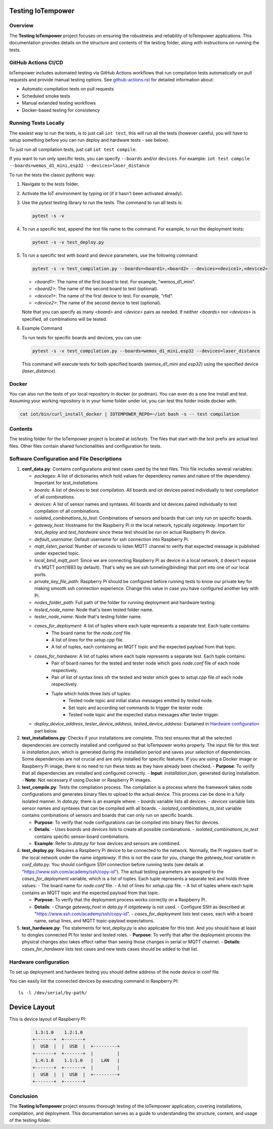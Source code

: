Testing IoTempower
====================

Overview
--------

The **Testing IoTempower** project focuses on ensuring the robustness and reliability of IoTempower applications. This documentation provides details on the structure and contents of the testing folder, along with instructions on running the tests.

GitHub Actions CI/CD
---------------------

IoTempower includes automated testing via GitHub Actions workflows that run compilation tests automatically on pull requests and provide manual testing options. See `github-actions.rst <github-actions.rst>`_ for detailed information about:

- Automatic compilation tests on pull requests
- Scheduled smoke tests
- Manual extended testing workflows
- Docker-based testing for consistency

Running Tests Locally
----------------------

The easiest way to run the tests, is to just call ``iot test``, this will run all the tests
(however careful, you will have to setup something before
you can run deploy and hardware tests - see below).

To just run all compilation tests, just call ``iot test compile``.

If you want to run only specific tests, you can specify ``--boards`` and/or ``devices``.
For example: ``iot test compile --boards=wemos_d1_mini,esp32 --devices=laser_distance``

To run the tests the classic pythonic way:

1. Navigate to the `tests` folder.
2. Activate the IoT environment by typing `iot` (if it hasn't been activated already).
3. Use the `pytest` testing library to run the tests. The command to run all tests is:

   .. code-block:: bash

       pytest -s -v

4. To run a specific test, append the test file name to the command. For example, to run the deployment tests:

   .. code-block:: bash

       pytest -s -v test_deploy.py

5. To run a specific test with board and device parameters, use the following command:

   .. code-block:: bash

       pytest -s -v test_compilation.py --boards=<board1>,<board2> --devices=<device1>,<device2>

   - `<board1>`: The name of the first board to test. For example, "wemos_d1_mini".
   - `<board2>`: The name of the second board to test (optional).
   - `<device1>`: The name of the first device to test. For example, "rfid".
   - `<device2>`: The name of the second device to test (optional).

   Note that you can specify as many `<board>` and `<device>` pairs as needed. If neither `<boards>` nor `<devices>` is specified, all combinations will be tested.

6. Example Command

   To run tests for specific boards and devices, you can use:

   .. code-block:: bash

       pytest -s -v test_compilation.py --boards=wemos_d1_mini,esp32 --devices=laser_distance

   This command will execute tests for both specified boards (`wemos_d1_mini` and `esp32`) using the specified device (`laser_distance`).

Docker
------

You can also run the tests of yor local repository in docker (or podman).
You can even do a one line install and test. Assuming your working repository
is in your home folder under iot, you can test this folder inside docker with:

.. code-block:: bash

   cat iot/bin/curl_install_docker | IOTEMPOWER_REPO=~/iot bash -s -- test compilation


Contents
--------

The testing folder for the IoTempower project is located at `iot/tests`. The files that start with the `test` prefix are actual test files. Other files contain shared functionalities and configuration for tests.

Software Configuration and File Descriptions
-----------------

1.  **conf_data.py**: Contains configurations and test cases used by the test files. This file includes several variables:
    
    - `packages`: A list of dictionaries which hold values for dependency names and nature of the dependency. Important for `test_installations`.
    
    - `boards`: A list of devices to test compilation. All boards and iot devices paired individually to test compilation of all combinations.
    
    - `devices`: A list of sensor names and syntaxes. All boards and iot devices paired individually to test compilation of all combinations.
    
    - `isolated_combinations_to_test`: Combinations of sensors and boards that can only run on specific boards.
    
    - `gateway_host`: Hostname for the Raspberry Pi in the local network, typically `iotgateway`. Important for `test_deploy` and `test_hardware` since these test should be run on actual Raspberry Pi device.
    
    - `default_username`: Default username for ssh connection into Raspberry Pi.
    
    - `mqtt_listen_period`: Number of seconds to listen MQTT channel to verify that expected message is published under expected topic.
    
    - `local_bind_mqtt_port`: Since we are connecting Raspberry Pi as device in a local network, it doesn't expose it's MQTT port(1883 by default). That's why we are ssh tunneling(binding) that port into one of our local ports.
    
    - `private_key_file_path`: Raspberry Pi should be configured before running tests to know our private key for making smooth ssh connection experience. Change this value in case you have configured another key with Pi.
    
    - `nodes_folder_path`: Full path of the folder for running deployment and hardware testing.

    - `tested_node_name`: Node that's been tested folder name.
    
    - `tester_node_name`: Node that's testing  folder name.
    
    - `cases_for_deployment`: A list of tuples where each tuple represents a separate test. Each tuple contains:
        - The board name for the `node.conf` file.
        - A list of lines for the `setup.cpp` file.
        - A list of tuples, each containing an MQTT topic and the expected payload from that topic.
    
    - `cases_for_hardware`: A list of tuples where each tuple represents a separate test. Each tuple contains:
        - Pair of board names for the tested and tester node which goes `node.conf` file of each node respectively.
        - Pair of list of syntax lines ofr the tested and tester which goes to `setup.cpp` file of each node respectively.
        - Tuple which holds three lists of tuples:
            - Tested node topic and initial status messages emitted by tested node.
            - Set topic and according set commands to trigger the tester node.
            - Tested node topic and the expected status messages after tester trigger.
    
    - `deploy_device_address`, `tester_device_address`, `tested_device_address`: Explained in `Hardware configuration`_ part below.

2.  **test_installations.py**: Checks if your installations are complete. This test ensures that all the selected dependencies are correctly installed and configured so that IoTempower works properly. The input file for this test is `installation.json`, which is generated during the installation period and saves your selection of dependencies. Some dependencies are not crucial and are only installed for specific features. If you are using a Docker image or Raspberry Pi image, there is no need to run these tests as they have already been checked.
    - **Purpose**: To verify that all dependencies are installed and configured correctly.
    - **Input**: `installation.json`, generated during installation.
    - **Note**: Not necessary if using Docker or Raspberry Pi images.

3.  **test_compile.py**: Tests the compilation process. The compilation is a process where the framework takes node configurations and generates binary files to upload to the actual device. This process can be done in a fully isolated manner. In `data.py`, there is an example where:
    - `boards` variable lists all devices.
    - `devices` variable lists sensor names and syntaxes that can be compiled with all boards.
    - `isolated_combinations_to_test` variable contains combinations of sensors and boards that can only run on specific boards.

    - **Purpose**: To verify that node configurations can be compiled into binary files for devices.
    - **Details**:
      - Uses `boards` and `devices` lists to create all possible combinations.
      - `isolated_combinations_to_test` contains specific sensor-board combinations.
    - **Example**: Refer to `data.py` for how devices and sensors are combined.

4.  **test_deploy.py**: Requires a Raspberry Pi device to be connected to the network. Normally, the Pi registers itself in the local network under the name `iotgateway`. If this is not the case for you, change the `gateway_host` variable in `conf_data.py`. You should configure SSH connection before running tests (see details at "https://www.ssh.com/academy/ssh/copy-id"). The actual testing parameters are assigned to the `cases_for_deployment` variable, which is a list of tuples. Each tuple represents a separate test and holds three values:
    - The board name for `node.conf` file.
    - A list of lines for `setup.cpp` file.
    - A list of tuples where each tuple contains an MQTT topic and the expected payload from that topic.

    - **Purpose**: To verify that the deployment process works correctly on a Raspberry Pi.
    - **Details**:
      - Change `gateway_host` in `data.py` if `iotgateway` is not used.
      - Configure SSH as described at "https://www.ssh.com/academy/ssh/copy-id".
      - `cases_for_deployment` lists test cases, each with a board name, setup lines, and MQTT topic-payload expectations.

5.  **test_hardware.py**: The statements for `test_deploy.py` is also applicable for this test. And you should have at least to dongles connected PI for tester and tested roles.
    - **Purpose**: To verify that after the deployment process the physical changes also takes effect rather than seeing those changes in serial or MQTT channel.
    - **Details**: `cases_for_hardware` lists test cases and new tests cases should be added to that list.


Hardware configuration
----------


To set up deployment and hardware testing you should define address of the node device in conf file.

You can easily list the connected devices by executing command in Raspberry PI::

    ls -l /dev/serial/by-path/

Device Layout
=============

This is device layout of Raspberry PI:

  .. code-block::

     1.3:1.0    1.2:1.0
    +-------+  +-------+
    |  USB  |  |  USB  |  +---------+
    +-------+  +-------+  |         |
     1.4:1.0    1.1:1.0   |   LAN   |
    +-------+  +-------+  |         |
    |  USB  |  |  USB  |  +---------+
    +-------+  +-------+


Conclusion
----------

The **Testing IoTempower** project ensures thorough testing of the IoTempower application, covering installations, compilation, and deployment. This documentation serves as a guide to understanding the structure, content, and usage of the testing folder.
